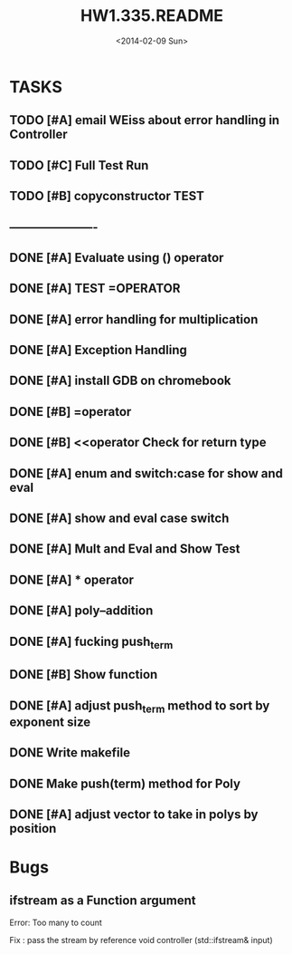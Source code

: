 #+STARTUP: showall
#+TITLE: HW1.335.README
#+DATE: <2014-02-09 Sun>



* TASKS
** TODO [#A] email WEiss about error handling in Controller
** TODO [#C] Full Test Run
** TODO [#B] copyconstructor TEST

** ----------------------
** DONE [#A] Evaluate using () operator
** DONE [#A] TEST =OPERATOR 
** DONE [#A] error handling for multiplication 
** DONE [#A] Exception Handling
** DONE [#A] install GDB on chromebook
** DONE [#B] =operator
** DONE [#B] <<operator Check for return type
** DONE [#A] enum and switch:case for show and eval 
** DONE [#A] show and eval case switch
** DONE [#A] Mult and Eval and Show Test
** DONE [#A] * operator
** DONE [#A] poly--addition 
** DONE [#A] fucking push_term
** DONE [#B] Show function
** DONE [#A] adjust push_term method to sort by exponent size
** DONE Write makefile
** DONE Make push(term) method for Poly
** DONE [#A] adjust vector to take in polys by position 

* Bugs
** ifstream as a Function argument
Error: Too many to count

Fix : pass the stream by reference 
void controller (std::ifstream& input)
